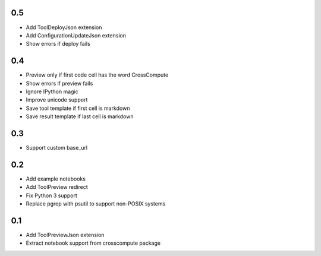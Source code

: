 0.5
---
- Add ToolDeployJson extension
- Add ConfigurationUpdateJson extension
- Show errors if deploy fails

0.4
---
- Preview only if first code cell has the word CrossCompute
- Show errors if preview fails
- Ignore IPython magic
- Improve unicode support
- Save tool template if first cell is markdown
- Save result template if last cell is markdown

0.3
---
- Support custom base_url

0.2
---
- Add example notebooks
- Add ToolPreview redirect
- Fix Python 3 support
- Replace pgrep with psutil to support non-POSIX systems

0.1
---
- Add ToolPreviewJson extension
- Extract notebook support from crosscompute package
